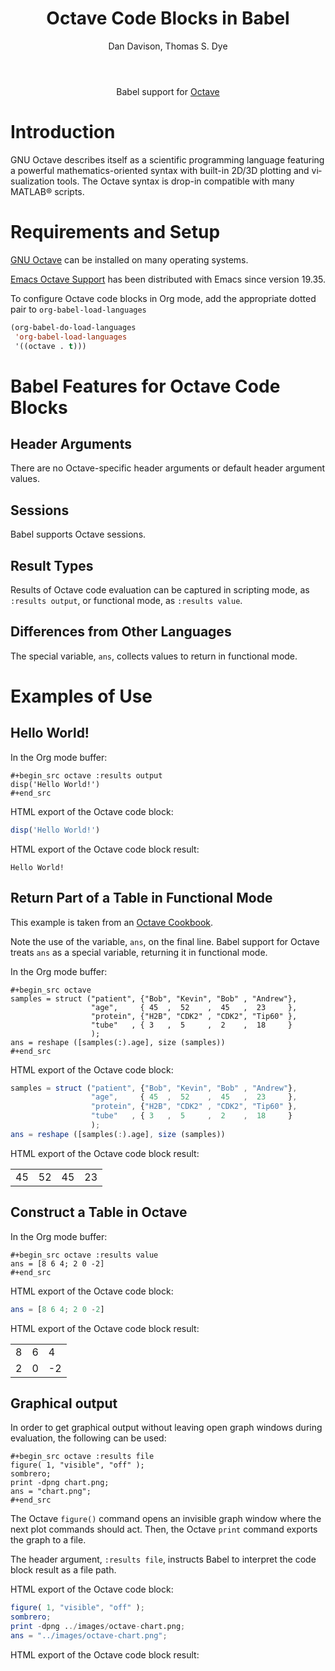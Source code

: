 #+OPTIONS:    H:3 num:nil toc:2 \n:nil ::t |:t ^:{} -:t f:t *:t tex:t d:(HIDE) tags:not-in-toc broken-links:nil
#+STARTUP:    align fold nodlcheck hidestars oddeven lognotestate hideblocks
#+SEQ_TODO:   TODO(t) INPROGRESS(i) WAITING(w@) | DONE(d) CANCELED(c@)
#+TAGS:       Write(w) Update(u) Fix(f) Check(c) noexport(n)
#+TITLE:      Octave Code Blocks in Babel
#+AUTHOR:     Dan Davison, Thomas S. Dye
#+EMAIL:      davison at stats dot ox dot ac dot uk, tsd at tsdye dot online
#+LANGUAGE:   en
#+HTML_LINK_UP:    index.html
#+HTML_LINK_HOME:  https://orgmode.org/worg/
#+EXCLUDE_TAGS: noexport

#+name: banner
#+begin_export html
  <div id="subtitle" style="float: center; text-align: center;">
  <p>
  Babel support for <a href="https://www.gnu.org/software/octave/index">Octave</a>
  </p>
  <p>
  <a href="https://www.gnu.org/software/octave/index">
  <img src="https://www.gnu.org/software/octave/img/octave-logo.svg"/>
  </a>
  </p>
  </div>
#+end_export

* Template Checklist [12/12]                                       :noexport:
  - [X] Revise #+TITLE:
  - [X] Indicate #+AUTHOR:
  - [X] Add #+EMAIL:
  - [X] Revise banner source block [3/3]
    - [X] Add link to a useful language web site
    - [X] Replace "Language" with language name
    - [X] Find a suitable graphic and use it to link to the language
      web site
  - [X] Write an [[Introduction]]
  - [X] Describe [[Requirements and Setup][Requirements and Setup]]
  - [X] Replace "Language" with language name in [[Org Mode Features for Language Source Code Blocks][Babel Features for Language Source Code Blocks]]
  - [X] Describe [[Header Arguments][Header Arguments]]
  - [X] Describe support for [[Sessions]]
  - [X] Describe [[Result Types][Result Types]]
  - [X] Describe [[Other]] differences from supported languages
  - [X] Provide brief [[Examples of Use][Examples of Use]]
* Introduction
GNU Octave describes itself as a scientific programming language featuring a powerful mathematics-oriented syntax with built-in 2D/3D plotting and visualization tools.  The Octave syntax is drop-in compatible with many MATLAB® scripts.
* Requirements and Setup
[[https://wiki.octave.org/Category:Installation][GNU Octave]] can be installed on many operating systems.

[[https://wiki.octave.org/Emacs][Emacs Octave Support]] has been distributed with Emacs since version 19.35.

To configure Octave code blocks in Org mode, add the appropriate
dotted pair to =org-babel-load-languages=

#+begin_src emacs-lisp :exports code
  (org-babel-do-load-languages
   'org-babel-load-languages
   '((octave . t)))
#+end_src

#+RESULTS:

* Babel Features for Octave Code Blocks
** Header Arguments
There are no Octave-specific header arguments or default header argument values.
** Sessions
Babel supports Octave sessions.
** Result Types
Results of Octave code evaluation can be captured in scripting mode, as =:results output=, or functional mode, as =:results value=.  
** Differences from Other Languages
The special variable, =ans=, collects values to return in functional mode.
* Examples of Use
** Hello World!
In the Org mode buffer:
#+begin_example
,#+begin_src octave :results output
disp('Hello World!')
,#+end_src
#+end_example

HTML export of the Octave code block:
#+begin_src octave :results output :exports code
disp('Hello World!')
#+end_src

HTML export of the Octave code block result:
#+RESULTS:
: Hello World!

** Return Part of a Table in Functional Mode
This example is taken from an [[https://wiki.octave.org/Cookbook#Structures][Octave Cookbook]].

Note the use of the variable, =ans=, on the final line.  Babel support for Octave treats =ans= as a special variable, returning it in functional mode.

In the Org mode buffer:
#+begin_example
,#+begin_src octave
samples = struct ("patient", {"Bob", "Kevin", "Bob" , "Andrew"},
                  "age",     { 45  ,  52    ,  45   ,  23     },
                  "protein", {"H2B", "CDK2" , "CDK2", "Tip60" },
                  "tube"   , { 3   ,  5     ,  2    ,  18     }
                  );
ans = reshape ([samples(:).age], size (samples))
,#+end_src
#+end_example

HTML export of the Octave code block:
#+begin_src octave :exports code 
samples = struct ("patient", {"Bob", "Kevin", "Bob" , "Andrew"},
                  "age",     { 45  ,  52    ,  45   ,  23     },
                  "protein", {"H2B", "CDK2" , "CDK2", "Tip60" },
                  "tube"   , { 3   ,  5     ,  2    ,  18     }
                  );
ans = reshape ([samples(:).age], size (samples))
#+end_src

HTML export of the Octave code block result:
#+RESULTS:
| 45 | 52 | 45 | 23 |

** Construct a Table in Octave
In the Org mode buffer:
#+begin_example
,#+begin_src octave :results value
ans = [8 6 4; 2 0 -2]
,#+end_src
#+end_example

HTML export of the Octave code block:
#+begin_src octave :results value :exports code
ans = [8 6 4; 2 0 -2]
#+end_src

HTML export of the Octave code block result:
#+RESULTS:
| 8 | 6 |  4 |
| 2 | 0 | -2 |

** Graphical output
In order to get graphical output without leaving open graph windows
during evaluation, the following can be used:

#+begin_example
,#+begin_src octave :results file
figure( 1, "visible", "off" );
sombrero;
print -dpng chart.png;
ans = "chart.png";
,#+end_src
#+end_example
The Octave =figure()= command opens an invisible graph window where the next plot commands should act. Then, the Octave =print= command exports the graph to a file.

The header argument, =:results file=, instructs Babel to interpret the code block result as a file path.

HTML export of the Octave code block:
#+begin_src octave :results file :exports code :eval no-export
figure( 1, "visible", "off" );
sombrero;
print -dpng ../images/octave-chart.png;
ans = "../images/octave-chart.png";
#+end_src

HTML export of the Octave code block result:
#+attr_html: :width 600
#+RESULTS:
[[https://orgmode.org/worg/org-contrib/babel/images/octave-chart.png]]

    
